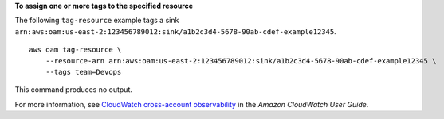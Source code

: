 **To assign one or more tags to the specified resource**

The following ``tag-resource`` example tags a sink ``arn:aws:oam:us-east-2:123456789012:sink/a1b2c3d4-5678-90ab-cdef-example12345``. ::

    aws oam tag-resource \
        --resource-arn arn:aws:oam:us-east-2:123456789012:sink/a1b2c3d4-5678-90ab-cdef-example12345 \
        --tags team=Devops

This command produces no output.

For more information, see `CloudWatch cross-account observability <https://docs.aws.amazon.com/AmazonCloudWatch/latest/monitoring/CloudWatch-Unified-Cross-Account.html>`__ in the *Amazon CloudWatch User Guide*.
